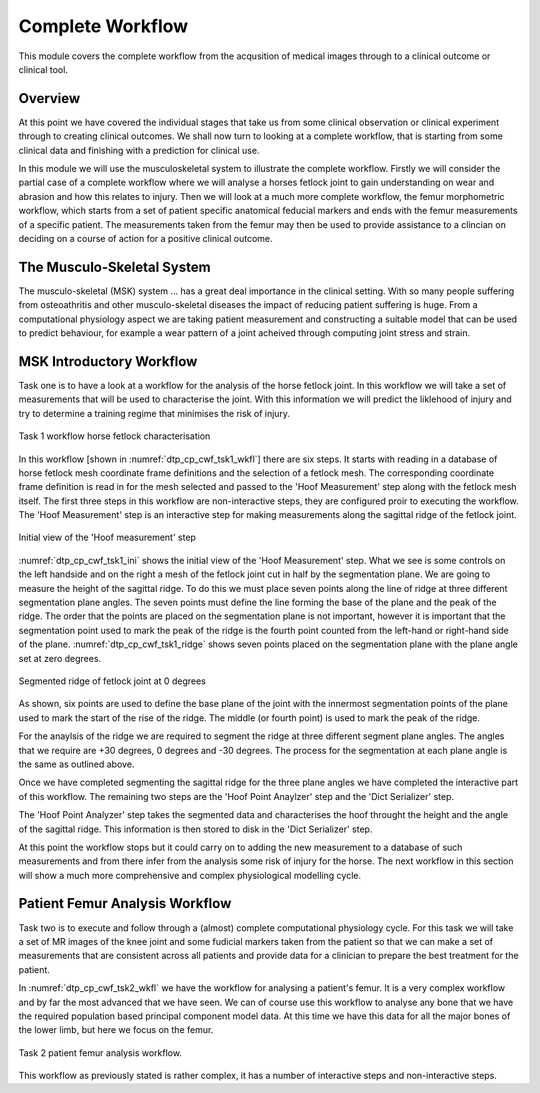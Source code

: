 =================
Complete Workflow
=================

This module covers the complete workflow from the acqusition of medical images through to a clinical outcome or clinical tool.  

Overview
========

At this point we have covered the individual stages that take us from some clinical observation or clinical experiment through to creating clinical outcomes.  We shall now turn to looking at a complete workflow, that is starting from some clinical data and finishing with a prediction for clinical use.

In this module we will use the musculoskeletal system to illustrate the complete workflow.  Firstly we will consider the partial case of a complete workflow where we will analyse a horses fetlock joint to gain understanding on wear and abrasion and how this relates to injury.  Then we will look at a much more complete workflow, the femur morphometric workflow, which starts from a set of patient specific anatomical feducial markers and ends with the femur measurements of a specific patient.  The measurements taken from the femur may then be used to provide assistance to a clincian on deciding on a course of action for a positive clinical outcome.

The Musculo-Skeletal System
===========================

The musculo-skeletal (MSK) system ... has a great deal importance in the clinical setting.  With so many people suffering from osteoathritis and other musculo-skeletal diseases the impact of reducing patient suffering is huge.  From a computational physiology aspect we are taking patient measurement and constructing a suitable model that can be used to predict behaviour, for example a wear pattern of a joint acheived through computing joint stress and strain.

MSK Introductory Workflow
=========================

Task one is to have a look at a workflow for the analysis of the horse fetlock joint.  In this workflow we will take a set of measurements that will be used to characterise the joint.  With this information we will predict the liklehood of injury and try to determine a training regime that minimises the risk of injury.

.. figure:: _images/task1workflow.png
   :name: dtp_cp_cwf_tsk1_wkfl
   :align: center
   :alt: Task 1 workflow image
   
   Task 1 workflow horse fetlock characterisation

In this workflow [shown in :numref:`dtp_cp_cwf_tsk1_wkfl`] there are six steps.  It starts with reading in a database of horse fetlock mesh coordinate frame definitions and the selection of a fetlock mesh.  The corresponding coordinate frame definition is read in for the mesh selected and passed to the 'Hoof Measurement' step along with the fetlock mesh itself.  The first three steps in this workflow are non-interactive steps, they are configured proir to executing the workflow.  The 'Hoof Measurement' step is an interactive step for making measurements along the sagittal ridge of the fetlock joint.  

.. figure:: _images/task1initial.png
   :name: dtp_cp_cwf_tsk1_ini
   :align: center
   :alt: Task 1 Initial view
   
   Initial view of the 'Hoof measurement' step

:numref:`dtp_cp_cwf_tsk1_ini` shows the initial view of the 'Hoof Measurement' step.  What we see is some controls on the left handside and on the right a mesh of the fetlock joint cut in half by the segmentation plane.  We are going to measure the height of the sagittal ridge.  To do this we must place seven points along the line of ridge at three different segmentation plane angles.  The seven points must define the line forming the base of the plane and the peak of the ridge.  The order that the points are placed on the segmentation plane is not important, however it is important that the segmentation point used to mark the peak of the ridge is the fourth point counted from the left-hand or right-hand side of the plane.  :numref:`dtp_cp_cwf_tsk1_ridge` shows seven points placed on the segmentation plane with the plane angle set at zero degrees.

.. figure:: _images/segmentedridge.png
   :name: dtp_cp_cwf_tsk1_ridge
   :align: center
   :alt: Segmenting the sagittal ridge at 0 degrees
   
   Segmented ridge of fetlock joint at 0 degrees
   
As shown, six points are used to define the base plane of the joint with the innermost segmentation points of the plane used to mark the start of the rise of the ridge.  The middle (or fourth point) is used to mark the peak of the ridge.

For the anaylsis of the ridge we are required to segment the ridge at three different segment plane angles.  The angles that we require are +30 degrees, 0 degrees and -30 degrees.  The process for the segmentation at each plane angle is the same as outlined above.

Once we have completed segmenting the sagittal ridge for the three plane angles we have completed the interactive part of this workflow.  The remaining two steps are the 'Hoof Point Anaylzer' step and the 'Dict Serializer' step.

The 'Hoof Point Analyzer' step takes the segmented data and characterises the hoof throught the height and the angle of the sagittal ridge.  This information is then stored to disk in the 'Dict Serializer' step.

At this point the workflow stops but it could carry on to adding the new measurement to a database of such measurements and from there infer from the analysis some risk of injury for the horse.  The next workflow in this section will show a much more comprehensive and complex physiological modelling cycle. 

Patient Femur Analysis Workflow
===============================

Task two is to execute and follow through a (almost) complete computational physiology cycle.  For this task we will take a set of MR images of the knee joint and some fudicial markers taken from the patient so that we can make a set of measurements that are consistent across all patients and provide data for a clinician to prepare the best treatment for the patient.

In :numref:`dtp_cp_cwf_tsk2_wkfl` we have the workflow for analysing a patient's femur.  It is a very complex workflow and by far the most advanced that we have seen.  We can of course use this workflow to analyse any bone that we have the required population based principal component model data.  At this time we have this data for all the major bones of the lower limb, but here we focus on the femur.

.. figure:: _images/task2workflow.png
   :name: dtp_cp_cwf_tsk2_wkfl
   :align: center
   :alt: Task 1 workflow.
   
   Task 2 patient femur analysis workflow.


This workflow as previously stated is rather complex, it has a number of interactive steps and non-interactive steps.

